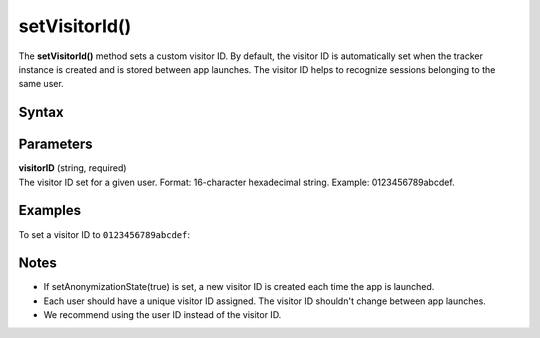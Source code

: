 .. _android setVisitorId():

==============
setVisitorId()
==============

The **setVisitorId()** method sets a custom visitor ID. By default, the visitor ID is automatically set when the tracker instance is created and is stored between app launches. The visitor ID helps to recognize sessions belonging to the same user.

Syntax
------

.. tabs::

    .. group-tab:: Java

        .. code-block:: javascript

          getTracker().setVisitorId("visitorID");


    .. group-tab:: Kotlin

        .. code-block:: javascript

          tracker.visitorId = "visitorID"

Parameters
----------

| **visitorID** (string, required)
| The visitor ID set for a given user. Format: 16-character hexadecimal string. Example: 0123456789abcdef.

Examples
--------

To set a visitor ID to ``0123456789abcdef``:

.. tabs::

    .. group-tab:: Java

        .. code-block:: javascript

          getTracker().setVisitorId("0123456789abcdef");


    .. group-tab:: Kotlin

        .. code-block:: javascript

          tracker.visitorId = "0123456789abcdef"

Notes
-----

* If setAnonymizationState(true) is set, a new visitor ID is created each time the app is launched.
* Each user should have a unique visitor ID assigned. The visitor ID shouldn't change between app launches.
* We recommend using the user ID instead of the visitor ID.
